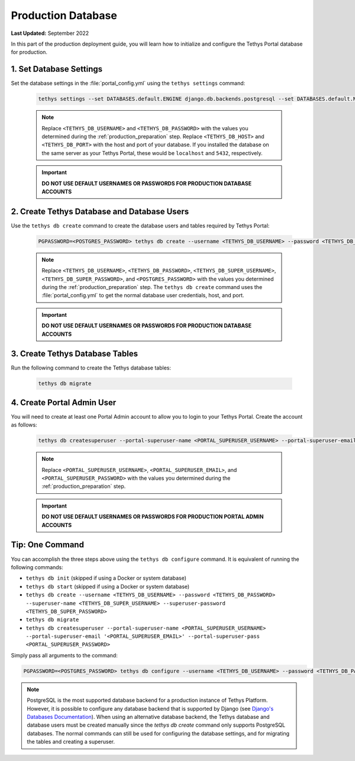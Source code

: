 .. _production_database:

*******************
Production Database
*******************

**Last Updated:** September 2022

In this part of the production deployment guide, you will learn how to initialize and configure the Tethys Portal database for production.

1. Set Database Settings
========================

Set the database settings in the :file:`portal_config.yml` using the ``tethys settings`` command:

    .. code-block:: bash

        tethys settings --set DATABASES.default.ENGINE django.db.backends.postgresql --set DATABASES.default.NAME tethys_platform --set DATABASES.default.USER <TETHYS_DB_USERNAME> --set DATABASES.default.PASSWORD <TETHYS_DB_PASSWORD> --set DATABASES.default.HOST <TETHYS_DB_HOST> --set DATABASES.default.PORT <TETHYS_DB_PORT>

    .. note::

        Replace ``<TETHYS_DB_USERNAME>`` and ``<TETHYS_DB_PASSWORD>`` with the values you determined during the :ref:`production_preparation` step. Replace ``<TETHYS_DB_HOST>`` and ``<TETHYS_DB_PORT>`` with the host and port of your database. If you installed the database on the same server as your Tethys Portal, these would be ``localhost`` and ``5432``, respectively.

    .. important::

        **DO NOT USE DEFAULT USERNAMES OR PASSWORDS FOR PRODUCTION DATABASE ACCOUNTS**

2. Create Tethys Database and Database Users
============================================

Use the ``tethys db create`` command to create the database users and tables required by Tethys Portal:

    .. code-block:: bash

        PGPASSWORD=<POSTGRES_PASSWORD> tethys db create --username <TETHYS_DB_USERNAME> --password <TETHYS_DB_PASSWORD> --superuser-name <TETHYS_DB_SUPER_USERNAME> --superuser-password <TETHYS_DB_SUPER_PASSWORD>

    .. note::

        Replace ``<TETHYS_DB_USERNAME>``, ``<TETHYS_DB_PASSWORD>``, ``<TETHYS_DB_SUPER_USERNAME>``, ``<TETHYS_DB_SUPER_PASSWORD>``, and ``<POSTGRES_PASSWORD>`` with the values you determined during the :ref:`production_preparation` step. The ``tethys db create`` command uses the :file:`portal_config.yml` to get the normal database user credentials, host, and port.

    .. important::

        **DO NOT USE DEFAULT USERNAMES OR PASSWORDS FOR PRODUCTION DATABASE ACCOUNTS**

3. Create Tethys Database Tables
================================

Run the following command to create the Tethys database tables:

  .. code-block:: bash

      tethys db migrate

4. Create Portal Admin User
===========================

You will need to create at least one Portal Admin account to allow you to login to your Tethys Portal. Create the account as follows:

    .. code-block:: bash

        tethys db createsuperuser --portal-superuser-name <PORTAL_SUPERUSER_USERNAME> --portal-superuser-email '<PORTAL_SUPERUSER_EMAIL>' --portal-superuser-pass <PORTAL_SUPERUSER_PASSWORD>

    .. note::

            Replace ``<PORTAL_SUPERUSER_USERNAME>``, ``<PORTAL_SUPERUSER_EMAIL>``, and ``<PORTAL_SUPERUSER_PASSWORD>`` with the values you determined during the :ref:`production_preparation` step.

    .. important::

        **DO NOT USE DEFAULT USERNAMES OR PASSWORDS FOR PRODUCTION PORTAL ADMIN ACCOUNTS**


Tip: One Command
================

You can accomplish the three steps above using the ``tethys db configure`` command. It is equivalent of running the following commands:

* ``tethys db init`` (skipped if using a Docker or system database)
* ``tethys db start`` (skipped if using a Docker or system database)
* ``tethys db create --username <TETHYS_DB_USERNAME> --password <TETHYS_DB_PASSWORD> --superuser-name <TETHYS_DB_SUPER_USERNAME> --superuser-password <TETHYS_DB_SUPER_PASSWORD>``
* ``tethys db migrate``
* ``tethys db createsuperuser --portal-superuser-name <PORTAL_SUPERUSER_USERNAME> --portal-superuser-email '<PORTAL_SUPERUSER_EMAIL>' --portal-superuser-pass <PORTAL_SUPERUSER_PASSWORD>``

Simply pass all arguments to the command:

.. code-block:: bash

    PGPASSWORD=<POSTGRES_PASSWORD> tethys db configure --username <TETHYS_DB_USERNAME> --password <TETHYS_DB_PASSWORD> --superuser-name <TETHYS_DB_SUPER_USERNAME> --superuser-password <TETHYS_DB_SUPER_PASSWORD> --portal-superuser-name <PORTAL_SUPERUSER_USERNAME> --portal-superuser-email '<PORTAL_SUPERUSER_EMAIL>' --portal-superuser-pass <PORTAL_SUPERUSER_PASSWORD>

.. note::
    PostgreSQL is the most supported database backend for a production instance of Tethys Platform. However, it is possible to configure any database backend that is supported by Django (see `Django's Databases Documentation <https://docs.djangoproject.com/en/3.2/ref/databases/>`_). When using an alternative database backend, the Tethys database and database users must be created manually since the `tethys db create` command only supports PostgreSQL databases. The normal commands can still be used for configuring the database settings, and for migrating the tables and creating a superuser.


